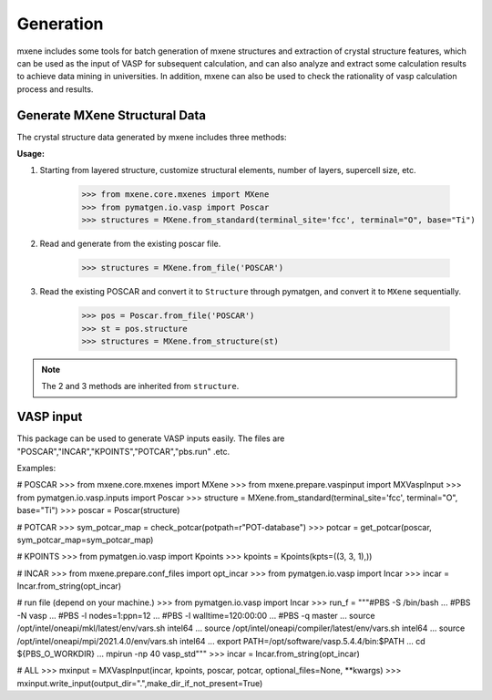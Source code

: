 Generation
==================

mxene includes some tools for batch generation of mxene structures and extraction of crystal structure features, which
can be used as the input of VASP for subsequent calculation, and can also analyze and extract some calculation results
to achieve data mining in universities. In addition, mxene can also be used to check the rationality of vasp calculation
process and results.

Generate MXene Structural Data
:::::::::::::::::::::::::::::::::

The crystal structure data generated by mxene includes three methods:

**Usage:**

1. Starting from layered structure, customize structural elements, number of layers, supercell size, etc.

    >>> from mxene.core.mxenes import MXene
    >>> from pymatgen.io.vasp import Poscar
    >>> structures = MXene.from_standard(terminal_site='fcc', terminal="O", base="Ti")

2. Read and generate from the existing poscar file.

    >>> structures = MXene.from_file('POSCAR')

3. Read the existing POSCAR and convert it to ``Structure`` through pymatgen, and convert it to ``MXene`` sequentially.

    >>> pos = Poscar.from_file('POSCAR')
    >>> st = pos.structure
    >>> structures = MXene.from_structure(st)

.. note::

    The 2 and 3 methods are inherited from ``structure``.

VASP input
:::::::::::::::::::::::::::::::::

This package can be used to generate VASP inputs easily.
The files are "POSCAR","INCAR","KPOINTS","POTCAR","pbs.run" .etc.

Examples:

# POSCAR
>>> from mxene.core.mxenes import MXene
>>> from mxene.prepare.vaspinput import MXVaspInput
>>> from pymatgen.io.vasp.inputs import Poscar
>>> structure = MXene.from_standard(terminal_site='fcc', terminal="O", base="Ti")
>>> poscar = Poscar(structure)

# POTCAR
>>> sym_potcar_map = check_potcar(potpath=r"POT-database")
>>> potcar = get_potcar(poscar, sym_potcar_map=sym_potcar_map)

# KPOINTS
>>> from pymatgen.io.vasp import Kpoints
>>> kpoints = Kpoints(kpts=((3, 3, 1),))

# INCAR
>>> from mxene.prepare.conf_files import opt_incar
>>> from pymatgen.io.vasp import Incar
>>> incar = Incar.from_string(opt_incar)

# run file (depend on your machine.)
>>> from pymatgen.io.vasp import Incar
>>> run_f = """#PBS -S /bin/bash
... #PBS -N vasp
... #PBS -l nodes=1:ppn=12
... #PBS -l walltime=120:00:00
... #PBS -q master
... source /opt/intel/oneapi/mkl/latest/env/vars.sh intel64
... source /opt/intel/oneapi/compiler/latest/env/vars.sh intel64
... source /opt/intel/oneapi/mpi/2021.4.0/env/vars.sh intel64
... export PATH=/opt/software/vasp.5.4.4/bin:$PATH
... cd ${PBS_O_WORKDIR}
... mpirun -np 40 vasp_std"""
>>> incar = Incar.from_string(opt_incar)

# ALL
>>> mxinput = MXVaspInput(incar, kpoints, poscar, potcar, optional_files=None, **kwargs)
>>> mxinput.write_input(output_dir=".",make_dir_if_not_present=True)